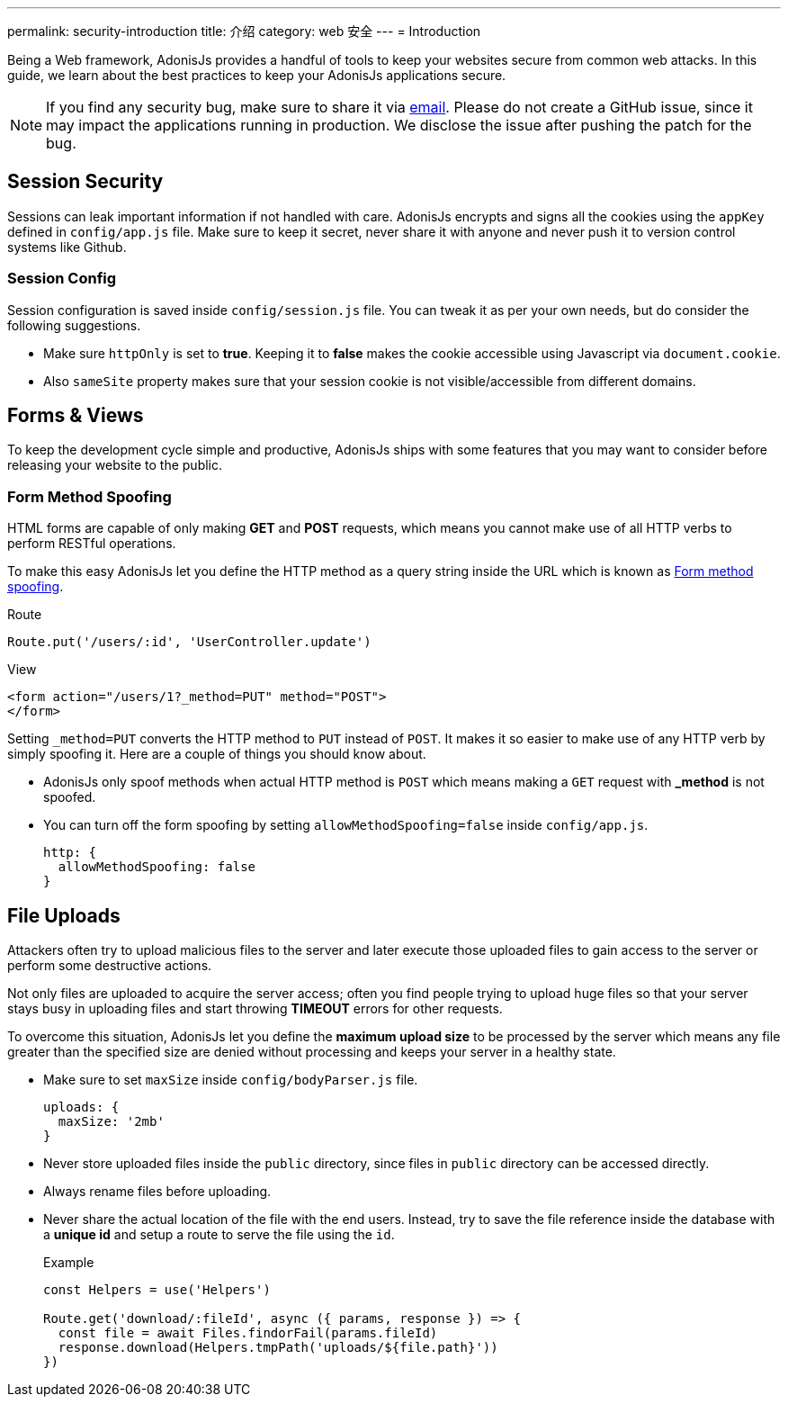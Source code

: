 ---
permalink: security-introduction
title: 介绍
category: web 安全
---
= Introduction

toc::[]

Being a Web framework, AdonisJs provides a handful of tools to keep your websites secure from common web attacks. In this guide, we learn about the best practices to keep your AdonisJs applications secure.

NOTE: If you find any security bug, make sure to share it via mailto:virk@adonisjs.com[email]. Please do not create a GitHub issue, since it may impact the applications running in production. We disclose the issue after pushing the patch for the bug.

== Session Security
Sessions can leak important information if not handled with care. AdonisJs encrypts and signs all the cookies using the `appKey` defined in `config/app.js` file. Make sure to keep it secret, never share it with anyone and never push it to version control systems like Github.

=== Session Config
Session configuration is saved inside `config/session.js` file. You can tweak it as per your own needs, but do consider the following suggestions.

[ul-spaced]
* Make sure `httpOnly` is set to *true*. Keeping it to *false* makes the cookie accessible using Javascript via `document.cookie`.
* Also `sameSite` property makes sure that your session cookie is not visible/accessible from different domains.

== Forms & Views
To keep the development cycle simple and productive, AdonisJs ships with some features that you may want to consider before releasing your website to the public.

=== Form Method Spoofing
HTML forms are capable of only making *GET* and *POST* requests, which means you cannot make use of all HTTP verbs to perform RESTful operations.

To make this easy AdonisJs let you define the HTTP method as a query string inside the URL which is known as link:request#_method_spoofing[Form method spoofing].

.Route
[source, javascript]
----
Route.put('/users/:id', 'UserController.update')
----

.View
[source, html]
----
<form action="/users/1?_method=PUT" method="POST">
</form>
----

Setting `_method=PUT` converts the HTTP method to `PUT` instead of `POST`. It makes it so easier to make use of any HTTP verb by simply spoofing it. Here are a couple of things you should know about.

[ul-spaced]
* AdonisJs only spoof methods when actual HTTP method is `POST` which means making a `GET` request with *_method* is not spoofed.
* You can turn off the form spoofing by setting `allowMethodSpoofing=false` inside `config/app.js`.
+
[source, javascript]
----
http: {
  allowMethodSpoofing: false
}
----

== File Uploads
Attackers often try to upload malicious files to the server and later execute those uploaded files to gain access to the server or perform some destructive actions.

Not only files are uploaded to acquire the server access; often you find people trying to upload huge files so that your server stays busy in uploading files and start throwing *TIMEOUT* errors for other requests.

To overcome this situation, AdonisJs let you define the *maximum upload size* to be processed by the server which means any file greater than the specified size are denied without processing and keeps your server in a healthy state.

[ul-spaced]
* Make sure to set `maxSize` inside `config/bodyParser.js` file.
+
[source, javascript]
----
uploads: {
  maxSize: '2mb'
}
----
* Never store uploaded files inside the `public` directory, since files in `public` directory can be accessed directly.
* Always rename files before uploading.
* Never share the actual location of the file with the end users. Instead, try to save the file reference inside the database with a *unique id* and setup a route to serve the file using the `id`.
+

.Example
[source, javascript]
----
const Helpers = use('Helpers')

Route.get('download/:fileId', async ({ params, response }) => {
  const file = await Files.findorFail(params.fileId)
  response.download(Helpers.tmpPath('uploads/${file.path}'))
})
----
